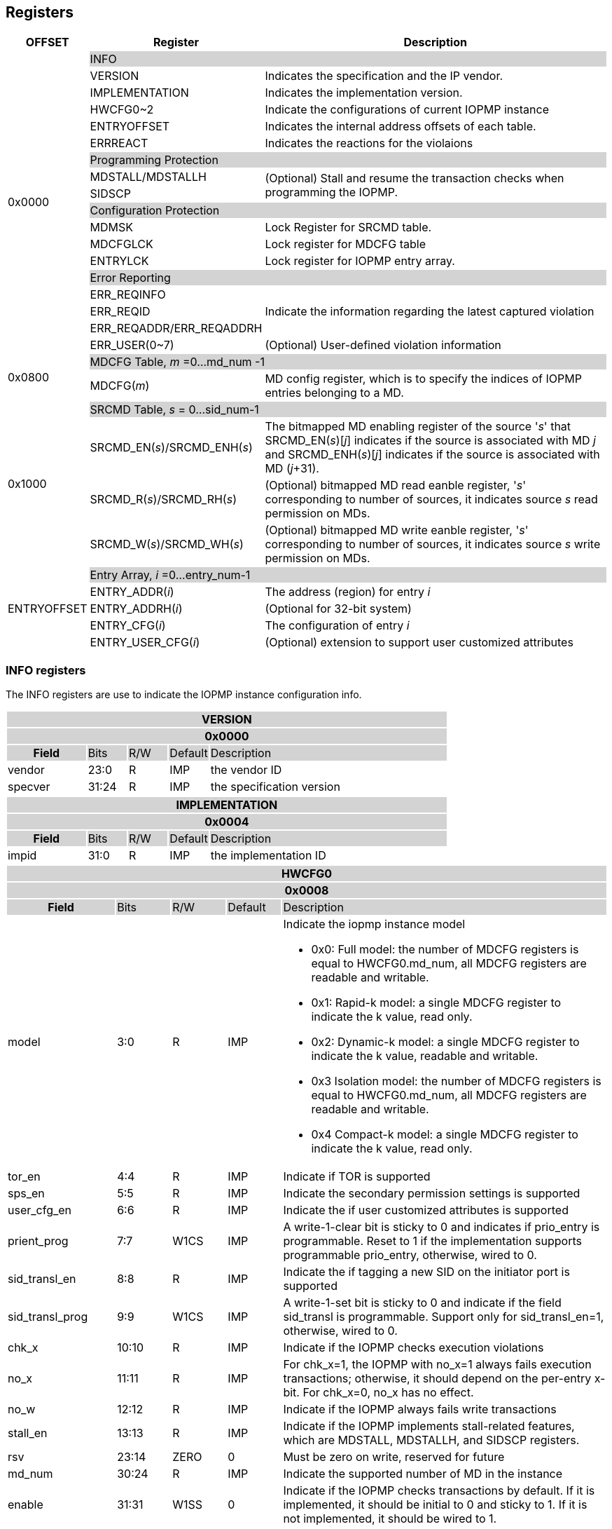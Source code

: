 [[Registers]]
== Registers

[cols="<3,<6,<14",stripes=even,options="header"]
|===
|OFFSET |Register |Description

.18+|0x0000  2+|{set:cellbgcolor:#D3D3D3} INFO
|{set:cellbgcolor:#FFFFFF} VERSION |Indicates the specification and the IP vendor.
|{set:cellbgcolor:#FFFFFF} IMPLEMENTATION | Indicates the implementation version.
|{set:cellbgcolor:#FFFFFF} HWCFG0~2 |Indicate the configurations of current IOPMP instance
|{set:cellbgcolor:#FFFFFF} ENTRYOFFSET |Indicates the internal address offsets of each table.
|{set:cellbgcolor:#FFFFFF} ERRREACT | Indicates the reactions for the violaions

2+|{set:cellbgcolor:#D3D3D3} Programming Protection
|{set:cellbgcolor:#FFFFFF} MDSTALL/MDSTALLH .2+.^| (Optional) Stall and resume the transaction checks when programming the IOPMP.
|SIDSCP 

2+|{set:cellbgcolor:#D3D3D3} Configuration Protection
|{set:cellbgcolor:#FFFFFF} MDMSK | Lock Register for SRCMD table.
|{set:cellbgcolor:#FFFFFF} MDCFGLCK | Lock register for MDCFG table
|{set:cellbgcolor:#FFFFFF} ENTRYLCK | Lock register for IOPMP entry array.

2+|{set:cellbgcolor:#D3D3D3} Error Reporting
|{set:cellbgcolor:#FFFFFF}ERR_REQINFO .3+.^| Indicate the information regarding the latest captured violation
|ERR_REQID    
|{set:cellbgcolor:#FFFFFF} ERR_REQADDR/ERR_REQADDRH
|ERR_USER(0~7) | (Optional) User-defined violation information

.2+|0x0800 2+|{set:cellbgcolor:#D3D3D3} MDCFG Table,  _m_ =0...md_num -1
|{set:cellbgcolor:#FFFFFF}MDCFG(_m_)  |MD config register, which is to specify the indices of IOPMP entries belonging to a MD.

.4+|0x1000    2+|{set:cellbgcolor:#D3D3D3} SRCMD Table, _s_ = 0...sid_num-1
|{set:cellbgcolor:#FFFFFF}SRCMD_EN(_s_)/SRCMD_ENH(_s_)    |The bitmapped MD enabling register of the source '_s_' that SRCMD_EN(_s_)[_j_] indicates if the source is associated with MD _j_ and SRCMD_ENH(_s_)[_j_] indicates if the source is associated with MD (_j_+31).
|SRCMD_R(_s_)/SRCMD_RH(_s_)|(Optional) bitmapped MD read eanble register, '_s_' corresponding to number of sources, it indicates source _s_  read permission on MDs.
|SRCMD_W(_s_)/SRCMD_WH(_s_)|(Optional) bitmapped MD write eanble register, '_s_' corresponding to number of sources, it indicates source _s_  write permission on MDs.    

.5+|ENTRYOFFSET    2+|{set:cellbgcolor:#D3D3D3} Entry Array, _i_ =0…entry_num-1
|{set:cellbgcolor:#FFFFFF}ENTRY_ADDR(_i_)|The address (region) for entry _i_
|ENTRY_ADDRH(_i_)               |(Optional for 32-bit system)
|ENTRY_CFG(_i_)                 |The configuration of entry _i_
|ENTRY_USER_CFG(_i_)            |(Optional) extension to support user customized attributes
|===

=== *INFO registers*

// should not use '-', should use 'IMP' or 'ID'

The INFO registers are use to indicate the IOPMP instance configuration info.
{set:cellbgcolor:#0000}
[cols="<2,<1,<1,<1,<6",stripes=even]
|===
5+h|VERSION{set:cellbgcolor:#D3D3D3}
5+h|0x0000
h|Field                         |Bits   |R/W   |Default    |Description
|{set:cellbgcolor:#FFFFFF}vendor|23:0   |R     |IMP        |the vendor ID
|specver                        |31:24  |R     |IMP        |the specification version
|===

[cols="<2,<1,<1,<1,<6",stripes=even]
|===
5+h|IMPLEMENTATION{set:cellbgcolor:#D3D3D3}
5+h|0x0004
h|Field                         |Bits   |R/W    |Default    |Description
|{set:cellbgcolor:#FFFFFF}impid |31:0   |R      |IMP        |the implementation ID
|===

// All field shall be 'IMP', updated register address
[cols="<2,<1,<1,<1,<6",stripes=even]
|===
5+h|HWCFG0{set:cellbgcolor:#D3D3D3}
5+h|0x0008
h|Field                         |Bits   |R/W    |Default    |Description
|{set:cellbgcolor:#FFFFFF}model |3:0    |R      |IMP        a|Indicate the iopmp instance model

* 0x0: Full model: the number of MDCFG registers is equal to HWCFG0.md_num, all MDCFG registers are readable and writable.

* 0x1: Rapid-k model: a single MDCFG register to indicate the k value, read only.

* 0x2: Dynamic-k model: a single MDCFG register to indicate the k value, readable and writable.

* 0x3 Isolation model: the number of MDCFG registers is equal to HWCFG0.md_num, all MDCFG registers are readable and writable.

* 0x4 Compact-k model: a single MDCFG register to indicate the k value, read only.

|tor_en                         |4:4    |R      |IMP        |Indicate if TOR is supported
|sps_en                         |5:5    |R      |IMP        |Indicate the secondary permission settings is supported
|user_cfg_en                    |6:6    |R      |IMP        |Indicate the if user customized attributes is supported
|prient_prog                    |7:7    |W1CS   |IMP        |A write-1-clear bit is sticky to 0 and indicates if prio_entry is programmable. Reset to 1 if the implementation supports programmable prio_entry, otherwise, wired to 0.
|sid_transl_en                  |8:8    |R      |IMP        |Indicate the if tagging a new SID on the initiator port is supported
|sid_transl_prog                |9:9    |W1CS   |IMP        |A write-1-set bit is sticky to 0 and indicate if the field sid_transl is programmable. Support only for sid_transl_en=1, otherwise, wired to 0.
|chk_x|10:10  |R     | IMP| Indicate if the IOPMP checks execution violations
|no_x|11:11  |R     | IMP| For chk_x=1, the IOPMP with no_x=1 always fails execution transactions; otherwise, it should depend on the per-entry x-bit. For chk_x=0, no_x has no effect.
|no_w|12:12  |R     | IMP| Indicate if the IOPMP always fails write transactions
|stall_en|13:13  |R     | IMP| Indicate if the IOPMP implements stall-related features, which are MDSTALL, MDSTALLH, and SIDSCP registers.
|rsv   |23:14  |ZERO   |0     | Must be zero on write, reserved for future
|md_num                         |30:24  |R      |IMP        |Indicate the supported number of MD in the instance
|enable                         |31:31  |W1SS   |0          |Indicate if the IOPMP checks transactions by default. If it is implemented, it should be initial to 0 and sticky to 1. If it is not implemented, it should be wired to 1.
|===

[cols="<2,<1,<1,<1,<6",stripes=even]
|===
5+h|HWCFG1{set:cellbgcolor:#D3D3D3}
5+h|0x000C
h|Field                         |Bits   |R/W    |Default    |Description
|{set:cellbgcolor:#FFFFFF}sid_num |15:0 |R      |IMP        |Indicate the supported number of SID in the instance
|entry_num                      |31:16  |R      |IMP        |Indicate the supported number of entries in the instance
|===


[cols="<2,<1,<1,<1,<6",stripes=even]
|===
5+h|HWCFG2{set:cellbgcolor:#D3D3D3}
5+h|0x0010
h|Field                         |Bits   |R/W    |Default    |Description
|{set:cellbgcolor:#FFFFFF}prio_entry |15:0|WARL |IMP        |Indicate the number of entries matched with priority. These rules should be placed in the lowest order. Within these rules, the lower order has a higher priority.
|sid_transl                     |31:16  |WARL   |IMP        | The SID tagged to outgoing transactions. Support only for sid_transl_en=1.
|===

[cols="<2,<1,<1,<1,<6",stripes=even]
|===
5+h|ENTRYOFFSET{set:cellbgcolor:#D3D3D3}
5+h|0x0014
h|Field                         |Bits   |R/W    |Default    |Description
|{set:cellbgcolor:#FFFFFF}offset|31:0   |R      |IMP        |Indicate the offset address of the IOPMP array from the base of an IOPMP instance, a.k.a. the address of VERSION. Note: the offset is a signed number. That is, the IOPMP array can be placed in front of VERSION.  
|===

// Can we split the interrupt enable and pending status into two registers? Lock is not needed?
[cols="<2,<1,<1,<1,<6",stripes=even]
|===
5+h|ERRREACT{set:cellbgcolor:#D3D3D3}
5+h|0x0018
h|Field                         |Bits   |R/W    |Default    |Description
|{set:cellbgcolor:#FFFFFF}l     |0:0    |W1SS   |0          |Lock fields to ERRREACT register.
|{set:cellbgcolor:#FFFFFF}ie    |1:1    |RW     |0          |Enable the interrupt of the IOPMP
|{set:cellbgcolor:#FFFFFF}rsv1   |3:2  |ZERO   |0     | Must be zero on write, reserved for future
|{set:cellbgcolor:#FFFFFF}ire   |4:4    |WARL   |0     | To triggle the interrupt on illegal read if ie = 1
|{set:cellbgcolor:#FFFFFF}rre   |7:5    |WARL   |0    a| Response on read illegal access

* 0x0: respond a bus error
* 0x1: respond a decode error 
* 0x2: respond a success with data, all of which are zeros.
* 0x3: respond a success with data, all of which are ones.
* 0x4~0x7: user defined 
|{set:cellbgcolor:#FFFFFF}iwe   |8:8    |WARL   |0     | To triggle the interrupt on illegal write if ie = 1
|{set:cellbgcolor:#FFFFFF}rwe   |11:9   |WARL   |0     a| Response on write illegal access

* 0x0: respond a bus error
* 0x1: respond a decode error 
* 0x2: respond a success
* 0x3~0x7: user defined 
|{set:cellbgcolor:#FFFFFF}rsv2   |27:12  |ZERO   |0     | Must be zero on write, reserved for future
|{set:cellbgcolor:#FFFFFF}pee   |28:28  |WARL   |0     | Enable to differentiate between a prefetch access and an illegal access. If the feature is not implemented, it should be wired to 0.
|{set:cellbgcolor:#FFFFFF}rpe   |31:29  |WARL   |0     a| Response on prefetch error

* 0x0: respond a bus error
* 0x1: respond a decode error 
* 0x2~0x7: user defined 
|===

An implementation can optionally support the full and partial functions defined in the fields ree, rwe, and rpe.

=== *Programming Protection Registers*

The MDSTALL(H) and SIDSCP registers are all optional and used to support atomicity issue while programming the IOPMP, as the IOPMP rule may not be updated in a single transaction.

[cols="<2,<1,<1,<1,<6",stripes=even]
|===
5+h|MDSTALL{set:cellbgcolor:#D3D3D3}
5+h|0x0030
h|Field                         |Bits   |R/W    |Default    |Description
|{set:cellbgcolor:#FFFFFF}exempt|0:0    |W      |N/A          | Stall transactions with exempt selected MDs, or Stall selected MDs.
|is_stalled                     |0:0    |R      |0          | Indicate if the requested stalls have occured
|md                             |31:1   |WARL      |0          |Writting md[__i__]=1 selects MD __i__; reading md[__i__] = 1 means MD __i__ selected.
|===

[cols="<2,<1,<1,<1,<6",stripes=even]
|===
5+h|MDSTALLH{set:cellbgcolor:#D3D3D3}
5+h|0x0034
h|Field                         |Bits       |R/W    |Default    |Description
|{set:cellbgcolor:#FFFFFF}mdh    |31:0       |WARL      |0          |Writting mdh[__i__]=1 selects MD (__i__+31); reading mdh[__i__] = 1 means MD (__i__+31) selected.
|===

[cols="<2,<1,<1,<1,<6",stripes=even]
|===
5+h|SIDSCP{set:cellbgcolor:#D3D3D3}
5+h|0x0038
h|Field                         |Bits       |R/W    |Default    |Description
|sid                            |15:0       |WARL   |DC          |SID to select
|{set:cellbgcolor:#FFFFFF}rsv    |29:16       |ZERO   |0|Must be zero on write, reserved for future
|{set:cellbgcolor:#FFFFFF}op    |31:30      |W      |N/A          | 0: query, 1: stall transactions associated with selected SID, 2: don't stall transactions associated with selected SID, and 3: reserved
|stat                           |31:30      |R      |0          | 0: SIDSCP not implemented, 1: transactions associated with selected SID are stalled, 2: transactions associated with selected SID not are stalled, and 3: unimplemented or unselectable SID
|===

=== *Configuration Protection Registers*

*MDLCK* and *MDLCKH* are optional registers with a bitmap field to indicate which MDs are locked in the SRCMD table. 

[cols="<2,<1,<1,<1,<6",stripes=even]
|===
5+h|MDLCK{set:cellbgcolor:#D3D3D3}
5+h|0x0040
h|Field                         |Bits       |R/W    |Default    |Description
|{set:cellbgcolor:#FFFFFF}l     |0:0        |W1SS   |0          | Lock bit to MDLCK and MDLCKH register.
|md                             |31:1       |WARL   |0          | md[__j__] is stickly to 1 and indicates if SRCMD_EN(__i__).md[__j__], SRCMD_R(__i__).md[__j__] and SRCMD_W(__i__).md[__j__] are locked for all __i__. 
|===

[cols="<2,<1,<1,<1,<6",stripes=even]
|===
5+h|{set:cellbgcolor:#D3D3D3} MDLCKH
5+h|0x0044
h|Field                         |Bits       |R/W    |Default    |Description
|{set:cellbgcolor:#FFFFFF}mdh   |31:0       |WARL   |0          | mdh[__j__] is stickly to 1 and indicates if SRCMD_ENH(__i__).mdh[__j__], SRCMD_RH(__i__).mdh[__j__] and SRCMD_WH(__i__).mdh[__j__] are locked for all __i__.
|===

*MDCFGLCK* is the lock register to MDCFG table.

// MDCFG.f = # of static mds
[cols="<2,<1,<1,<1,<6",stripes=even]
|===
5+h|{set:cellbgcolor:#D3D3D3} MDCFGLCK
5+h|0x0048
h|Field                         |Bits       |R/W    |Default    |Description
|{set:cellbgcolor:#FFFFFF}l     |0:0        |W1SS    |0          | Lock bit to MDCFGLCK register.
|f                              |7:1        |RW     |IMP        | Indicate the number of locked MDCFG entries, MDCFG entry[_f_-1:0] is locked. SW shall write a value that is no smaller than current number.
|{set:cellbgcolor:#FFFFFF}rsv    |31:8       |ZERO   |0         | 
|===


*ENTRYLCK* is the lock register to entry array.
// MDCFG.f = # of static entries
[cols="<2,<1,<1,<1,<6",stripes=even]
|===
5+h|{set:cellbgcolor:#D3D3D3} ENTRYLCK
5+h|0x004C
h|Field                         |Bits       |R/W    |Default    |Description
|{set:cellbgcolor:#FFFFFF}l     |0:0        |W1SS   |0          | Lock bit to ENTRYLCK register.
|{set:cellbgcolor:#FFFFFF}f     |16:1       |WARL   |IMP        | Indicate the number of locked IOPMP entries – IOPMP_ENTRY(0) ~ IOPMP_ENTRY(_f_-1) are locked. SW shall write a value that is no smaller than current number. 
|{set:cellbgcolor:#FFFFFF}rsv    |31:17       |ZERO   |0 | Must be zero on write, reserved for future
|===

=== *Error Capture Registers*
*ERR_REQINFO* Captures more detailed error infomation.
[cols="<2,<1,<1,<1,<6",stripes=even]
|===
5+h|{set:cellbgcolor:#D3D3D3} ERR_REQINFO
5+h|0x0060
h|Field                         |Bits       |R/W    |Default    |Description
|{set:cellbgcolor:#FFFFFF}ip    |0:0    |R     |0      | Indicate if an interrupt is pending on read. for 1, the illegal capture recorder (ERR_REQID, ERR_REQADDR, ERR_REQADDRH, and fields in this register) has valid content and won't be updated even on subsequent violations.
|{set:cellbgcolor:#FFFFFF}ip    |0:0    |W1C   |N/A     | Write 1 clears the bit and the illegal recorder reactivates. Write 0 causes no effect on the bit.
|{set:cellbgcolor:#FFFFFF} ttype     |2:1   |R      |0          a|{set:cellbgcolor:#FFFFFF}Indicated the transaction type

- 0x00 = reserved
- 0x01 = read 
- 0x02 = write 
- 0x03 = execution
|{set:cellbgcolor:#FFFFFF} rsv1   |3:3    |ZERO      |0          |
|{set:cellbgcolor:#FFFFFF} etype     |6:4   |R      |0          a| {set:cellbgcolor:#FFFFFF}Indicated the type of violation

- 0x00 = no error
- 0x01 = read error
- 0x02 = write error
- 0x03 = execution error
- 0x04 = partial hit on a priority rule
- 0x05 = not hit any rule
- 0x06 = unknown SID
- 0x07 = user-defined error
|{set:cellbgcolor:#FFFFFF} rsv2   |30:7    |ZERO      |0          |
|===
When the bus matrix doesn't have a signal to indicate an instruction fetch, the ttype and etype can never return "execution" (0x03) and "execution error" (0x03), respectively.

*ERR_REQID* Indicate the errored SID.

[cols="<2,<1,<1,<1,<6",stripes=even]
|===
5+h|{set:cellbgcolor:#D3D3D3} ERR_REQID
5+h|0x0064
h|Field                         |Bits       |R/W    |Default    |Description
|{set:cellbgcolor:#FFFFFF}sid   |15:0       |R      |DC          a|Indicate the errored SID.
|{set:cellbgcolor:#FFFFFF}eid   |31:16  |R      |DC          |Indicated the errored entry index.
|===

*ERR_REQADDR* and *ERR_REQADDRH* indicate the errored request address.

[cols="<2,<1,<1,<1,<6",stripes=even]
|===
5+h|{set:cellbgcolor:#D3D3D3} ERR_REQADDR
5+h|0x0068
h|Field                         |Bits       |R/W    |Default    |Description
|{set:cellbgcolor:#FFFFFF}addr  |31:0       |R      |DC         |Indicate the errored address[33:2]
|===

[cols="<2,<1,<1,<1,<6",stripes=even]
|===
5+h|{set:cellbgcolor:#D3D3D3} ERR_REQADDRH
5+h|0x006C
h|Field                         |Bits       |R/W    |Default    |Description
|{set:cellbgcolor:#FFFFFF}addrh |31:0       |R      |DC         |Indicate the errored address[65:34]
|===

*ERR_USER(0..7)* are optional registers to provide users to define their own error capture information.
[cols="<2,<1,<1,<1,<6",stripes=even]
|===
5+h|{set:cellbgcolor:#D3D3D3} ERR_USER(_i_)
5+h|0x0080 + 0x04 * _i_
h|Field                         |Bits       |R/W    |Default    |Description
|{set:cellbgcolor:#FFFFFF}user   |31:0       |IMP      |IMP          a|User-defined registers
|===


=== *MDCFG Table*
The MDCFG table is a lookup to specify the number of IOPMP entries that is associated with each MD. For different models:

. Full model: the number of MDCFG registers is equal to HWCFG0.md_num, all MDCFG registers are readable and writable.
. Rapid-_k_ model: a single MDCFG register to indicate the _k_ value, read only. Only MDCFG(0) is implemented.
. Dynamic-_k_ model:  a single MDCFG register to indicate the _k_ value, readable and writable. Only MDCFG(0) is implemented.
. isolation model: the number of MDCFG registers is equal to HWCFG0.md_num, all MDCFG registers are readable and writable.
. Compact-_k_ model:  a single MDCFG register to indicate the _k_ value, read only. Only MDCFG(0) is implemented.

[cols="<2,<1,<1,<1,<6",stripes=even]
|===
5+h|{set:cellbgcolor:#D3D3D3} MDCFG(_m_), _m_ = 0...HWCFG0.md_num-1, support up to 63 MDs
5+h|0x0800 + (_m_)*4
h|Field                         |Bits       |R/W    |Default    |Description
|{set:cellbgcolor:#FFFFFF}t     |15:0       |WARL   |DC/IMP         |Indicate the top range of memory domain m. An IOPMP entry with index j belongs to MD m                 
      
                     - If MDCFG(_m_-1).t ≤ j < MDCFG(_m_).t, where m>0. The MD0 owns the IOPMP entries with index j<MDCFG(0).t.
                     - If MDCFG(_m_-1).t >= MDCFG(_m_).t, then MD _m_  is empty.
                     - For rapid-_k_, dynamic-_k_ and compact-_k_ models, MDCFG(0).t indicates the number of IOPMP entries belongs to each MD, that is, the _k_ value. The MDCFG(_i_) can be omitted for _i_>0.
|{set:cellbgcolor:#FFFFFF}rsv    |31:16       |ZERO   |0 |Must be zero on write, reserved for future 
|===


=== *SRCMD Table Registers*
Only the full model, the rapid-_k_ model and the dynamic-_k_ model implement the SRCMD table.
// The last MD is always enabled to allow access to full protection range. field value be 'DC' -- don't care
[cols="<2,<1,<1,<1,<6",stripes=even]
|===
5+h|0x1000 + (s)*32
5+h|{set:cellbgcolor:#D3D3D3} SRCMD_EN(s), s = 0...HWCFG1.sid_num-1
h|Field                         |Bits       |R/W    |Default    |Description
|{set:cellbgcolor:#FFFFFF}l     |0:0        |W1SS     |0          | A sticky lock bit. When set, locks SRCMD_EN(_i_), SRCMD_R(_i_) and SRCMD_W(_i_)
|md                             |31:1       |WARL   |DC         | md[__j__] = 1 indicates md __j__ is associated with SID __s__.
|===

[cols="<2,<1,<1,<1,<6",stripes=even]
|===
5+h|0x1004 + (s)*32
5+h|{set:cellbgcolor:#D3D3D3} SRCMD_ENH(s), s = 0...HWCFG1.sid_num-1
h|Field                         |Bits       |R/W    |Default    |Description
|{set:cellbgcolor:#FFFFFF}mdh   |31:0       |WARL   |DC         | mdh[__j__] = 1 indicates (md __j__+31) is associated with SID __s__.
|===

*SRCMD_R* and *SRCMD_W* are optional registers; When SPS extension is enabled, the IOPMP checks both the R/W and the IOPMP_ENTRY_CFG.R/W permission and follows a fail-first rule.

[cols="<2,<1,<1,<1,<6",stripes=even]
|===
5+h|{set:cellbgcolor:#D3D3D3} SRCMD_R(s), s = 0...HWCFG1.sid_num-1
5+h|0x1008 + (s)*32
h|Field                         |Bits       |R/W    |Default    |Description
|{set:cellbgcolor:#FFFFFF}rsv    |0:0       |ZERO   |0|Must be zero on write, reserved for future
|{set:cellbgcolor:#FFFFFF}md    |31:1       |WARL   |DC         | md[_j_] = 1 indicates SID _s_ has read permission to the corresponding MD[_j_]. 
|===

[cols="<2,<1,<1,<1,<6",stripes=even]
|===
5+h|{set:cellbgcolor:#D3D3D3} SRCMD_RH(s), s = 0...HWCFG1.sid_num-1
5+h|0x100C + (s)*32
h|Field                         |Bits       |R/W    |Default    |Description
|{set:cellbgcolor:#FFFFFF}mdh   |31:0       |WARL   |DC         | mdh[_j_] = 1 indicates SID _s_ has read permission to MD([_j_]+31). 
|===

[cols="<2,<1,<1,<1,<6",stripes=even]
|===
5+h|{set:cellbgcolor:#D3D3D3} SRCMD_W(s), s = 0...HWCFG1.sid_num-1
5+h|0x1010 + (s)*32
h|Field                         |Bits       |R/W    |Default    |Description
|{set:cellbgcolor:#FFFFFF}rsv    |0:0       |ZERO   |0| Must be zero on write, reserved for future
|{set:cellbgcolor:#FFFFFF}md    |31:1       |WARL   |DC         | md[_j_] = 1 indicates SID _s_ has write permission to the corresponding MD[_j_]. 
|===

[cols="<2,<1,<1,<1,<6",stripes=even]
|===
5+h|{set:cellbgcolor:#D3D3D3} SRCMD_WH(s), s = 0...HWCFG1.sid_num-1
5+h|0x1014 + (s)*32
h|Field                         |Bits       |R/W    |Default    |Description
|{set:cellbgcolor:#FFFFFF}mdh   |31:0       |WARL   |DC         | mdh[_j_] = 1 indicates SID _s_ has write permission to MD([_j_]+31). 
|===

=== *Entry Array Registers*
[cols="<2,<1,<1,<1,<6",stripes=even]
|===
5+h|{set:cellbgcolor:#D3D3D3} ENTRY_ADDR(_i_), _i_ = 0...HWCFG1.entry_num-1
5+h|ENTRYOFFSET + (_i_)*16
h|Field                         |Bits       |R/W    |Default    |Description
|{set:cellbgcolor:#FFFFFF}addr  |31:0       |WARL   |DC |The physical address[33:2] of protected memory region. 
|===

[cols="<2,<1,<1,<1,<6",stripes=even]
|===
5+h|{set:cellbgcolor:#D3D3D3} ENTRY_ADDRH(_i_), _i_ = 0...HWCFG1.entry_num-1
5+h|ENTRYOFFSET + 0x4 + (_i_)*16
h|Field                         |Bits       |R/W    |Default    |Description
|{set:cellbgcolor:#FFFFFF}addrh |31:0       |WARL   |DC |The physical address[65:34] of protected memory region. 
|===
A complete 64-bit address consists of these two registers, ENTRY_ADDR and ENTRY_ADDRH. However, an IOPMP can only manage a segment of space, so an implementation would have a certain number of the most significant bits that are the same among all entries. These bits are allowed to be hardwired.

[cols="<2,<1,<1,<1,<6",stripes=even]
|===
5+h|{set:cellbgcolor:#D3D3D3} ENTRY_CFG(_i_), _i_ = 0...HWCFG1.entry_num-1
5+h|ENTRYOFFSET + 0x8 + (_i_)*16
h|Field                         |Bits       |R/W    |Default    |Description
|{set:cellbgcolor:#FFFFFF}r     |0:0        .3+.^|WARL     .3+.^|DC         |The read permission to protected memory region 
|w                              |1:1        |The write permission to the protected memory region
|x                              |2:2        |The executable permission to the protected memory region. Optional field, if unimplemented, write any read the same value as r field.
|a                              |4:3        |WARL   |DC         a|The address mode of the IOPMP entry

* 0x0: OFF
* 0x1: TOR
* 0x2: NA4
* 0x3: NAPOT
|{set:cellbgcolor:#FFFFFF}rsv |31:5       |ZERO   |0 |Must be zero on write, reserved for future
|===
The bits, r, w, and x, grant the read, write, or execution permission, respectively. Not each bit should be programmable. Some or all of them could be wired. Besides, an implementation can optionally impose constraints on their combinations. For example, x and w can't be 1 simultaneously. 

The *ENTRY_USER_CFG* implementation defined registers that allows the users to define their own additional IOPMP check rules beside the rules defined in *ENTRY_CFG*.

[cols="<2,<1,<1,<1,<6",stripes=even]
|===
5+h|{set:cellbgcolor:#D3D3D3} ENTRY_USER_CFG(_i_), _i_ =0...HWCFG1.entry_num-1
5+h|ENTRYOFFSET + 0xC + (_i_)*16
h|Field                         |Bits       |R/W    |Default    |Description
|{set:cellbgcolor:#FFFFFF}im    |31:0       |IMP     |DC         |User customized permission field 
|===